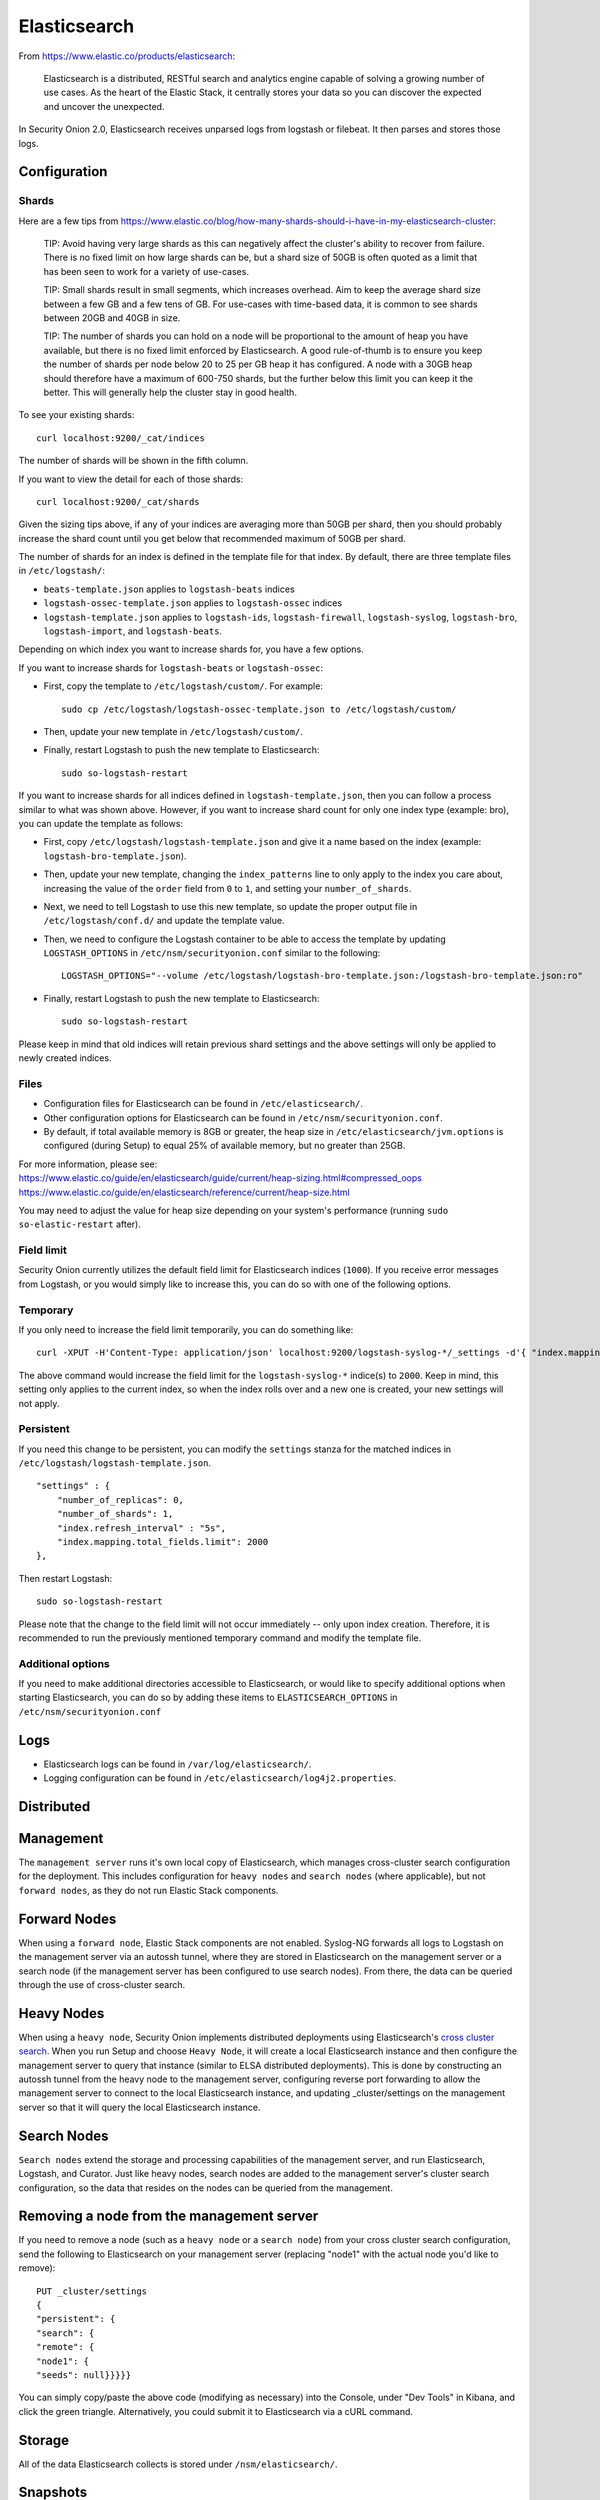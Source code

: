 Elasticsearch
=============

From https://www.elastic.co/products/elasticsearch:

    Elasticsearch is a distributed, RESTful search and analytics engine
    capable of solving a growing number of use cases. As the heart of
    the Elastic Stack, it centrally stores your data so you can discover
    the expected and uncover the unexpected.

In Security Onion 2.0, Elasticsearch receives unparsed logs from logstash or filebeat. It then parses and stores those logs.

Configuration
-------------

Shards
~~~~~~

Here are a few tips from
https://www.elastic.co/blog/how-many-shards-should-i-have-in-my-elasticsearch-cluster:

    TIP: Avoid having very large shards as this can negatively affect
    the cluster's ability to recover from failure. There is no fixed
    limit on how large shards can be, but a shard size of 50GB is often
    quoted as a limit that has been seen to work for a variety of
    use-cases.

    TIP: Small shards result in small segments, which increases
    overhead. Aim to keep the average shard size between a few GB and a
    few tens of GB. For use-cases with time-based data, it is common to
    see shards between 20GB and 40GB in size.

    TIP: The number of shards you can hold on a node will be
    proportional to the amount of heap you have available, but there is
    no fixed limit enforced by Elasticsearch. A good rule-of-thumb is to
    ensure you keep the number of shards per node below 20 to 25 per GB
    heap it has configured. A node with a 30GB heap should therefore
    have a maximum of 600-750 shards, but the further below this limit
    you can keep it the better. This will generally help the cluster
    stay in good health.

To see your existing shards:

::

    curl localhost:9200/_cat/indices
    
The number of shards will be shown in the fifth column.

If you want to view the detail for each of those shards:

::

    curl localhost:9200/_cat/shards


Given the sizing tips above, if any of your indices are averaging more than 50GB per shard, then you should probably increase the shard count until you get below that recommended maximum of 50GB per shard.

The number of shards for an index is defined in the template file for that index.  By default, there are three template files in ``/etc/logstash/``:

- ``beats-template.json`` applies to ``logstash-beats`` indices

- ``logstash-ossec-template.json`` applies to ``logstash-ossec`` indices

- ``logstash-template.json`` applies to ``logstash-ids``, ``logstash-firewall``, ``logstash-syslog``, ``logstash-bro``, ``logstash-import``, and ``logstash-beats``.  

Depending on which index you want to increase shards for, you have a few options.

If you want to increase shards for ``logstash-beats`` or ``logstash-ossec``:

- First, copy the template to ``/etc/logstash/custom/``.  For example:

  ::

    sudo cp /etc/logstash/logstash-ossec-template.json to /etc/logstash/custom/


- Then, update your new template in ``/etc/logstash/custom/``.

- Finally, restart Logstash to push the new template to Elasticsearch:

  ::

    sudo so-logstash-restart


If you want to increase shards for all indices defined in ``logstash-template.json``, then you can follow a process similar to what was shown above.  However, if you want to increase shard count for only one index type (example: bro), you can update the template as follows:

- First, copy ``/etc/logstash/logstash-template.json`` and give it a name based on the index (example: ``logstash-bro-template.json``).

- Then, update your new template, changing the ``index_patterns`` line to only apply to the index you care about, increasing the value of the ``order`` field from ``0`` to ``1``, and setting your ``number_of_shards``.

- Next, we need to tell Logstash to use this new template, so update the proper output file in ``/etc/logstash/conf.d/`` and update the template value.

- Then, we need to configure the Logstash container to be able to access the template by updating ``LOGSTASH_OPTIONS`` in ``/etc/nsm/securityonion.conf`` similar to the following:

  ::
  
    LOGSTASH_OPTIONS="--volume /etc/logstash/logstash-bro-template.json:/logstash-bro-template.json:ro"

- Finally, restart Logstash to push the new template to Elasticsearch:

  ::
  
    sudo so-logstash-restart

Please keep in mind that old indices will retain previous shard settings and the above settings will only be applied to newly created indices.

Files
~~~~~

-  Configuration files for Elasticsearch can be found in ``/etc/elasticsearch/``.

-  Other configuration options for Elasticsearch can be found in ``/etc/nsm/securityonion.conf``.

-  By default, if total available memory is 8GB or greater, the heap size in ``/etc/elasticsearch/jvm.options`` is configured (during Setup) to equal 25% of available memory, but no greater than 25GB.

| For more information, please see:
| https://www.elastic.co/guide/en/elasticsearch/guide/current/heap-sizing.html#compressed_oops
| https://www.elastic.co/guide/en/elasticsearch/reference/current/heap-size.html

You may need to adjust the value for heap size depending on your system's performance (running ``sudo so-elastic-restart`` after).

Field limit
~~~~~~~~~~~

Security Onion currently utilizes the default field limit for Elasticsearch indices (``1000``). If you receive error messages from Logstash, or you would simply like to increase this, you can do so with one of the following options.

Temporary
~~~~~~~~~

If you only need to increase the field limit temporarily, you can do something like:

::

   curl -XPUT -H'Content-Type: application/json' localhost:9200/logstash-syslog-*/_settings -d'{ "index.mapping.total_fields.limit": 2000 }'

The above command would increase the field limit for the ``logstash-syslog-*`` indice(s) to ``2000``. Keep in mind, this setting only applies to the current index, so when the index rolls over and a new one is created, your new settings will not apply.

Persistent
~~~~~~~~~~

If you need this change to be persistent, you can modify the ``settings`` stanza for the matched indices in ``/etc/logstash/logstash-template.json``.

::

    "settings" : {
        "number_of_replicas": 0,
        "number_of_shards": 1,
        "index.refresh_interval" : "5s",
        "index.mapping.total_fields.limit": 2000
    },

Then restart Logstash:

::

   sudo so-logstash-restart

Please note that the change to the field limit will not occur immediately -- only upon index creation. Therefore, it is recommended to run the previously mentioned temporary command and modify the template file.

Additional options
~~~~~~~~~~~~~~~~~~

If you need to make additional directories accessible to Elasticsearch, or would like to specify additional options when starting Elasticsearch, you can do so by adding these items to ``ELASTICSEARCH_OPTIONS`` in ``/etc/nsm/securityonion.conf``

Logs
----

-  Elasticsearch logs can be found in ``/var/log/elasticsearch/``.
-  Logging configuration can be found in
   ``/etc/elasticsearch/log4j2.properties``.

Distributed
-----------

Management
----------

The ``management server`` runs it's own local copy of Elasticsearch, which manages cross-cluster search configuration for the deployment. This includes configuration for ``heavy nodes`` and ``search nodes`` (where applicable), but not ``forward nodes``, as they do not run Elastic Stack components.

Forward Nodes
-------------

When using a ``forward node``, Elastic Stack components are not enabled. Syslog-NG forwards all logs to Logstash on the management server via an autossh tunnel, where they are stored in Elasticsearch on the management server or a search node (if the management server has been configured to use search nodes). From there, the data can be queried through the use of cross-cluster search.

Heavy Nodes
-----------

When using a ``heavy node``, Security Onion implements distributed deployments using Elasticsearch's `cross cluster search <https://www.elastic.co/guide/en/elasticsearch/reference/current/modules-cross-cluster-search.html>`__. When you run Setup and choose ``Heavy Node``, it will create a local Elasticsearch instance and then configure the management server to query that instance (similar to ELSA distributed deployments). This is done by constructing an autossh tunnel from the heavy node to the management server, configuring reverse port forwarding to allow the management server to connect to the local Elasticsearch instance, and updating \_cluster/settings on the management server so that it will query the local Elasticsearch instance.

Search Nodes
-------------

``Search nodes`` extend the storage and processing capabilities of the management server, and run Elasticsearch, Logstash, and Curator. Just like heavy nodes, search nodes are added to the management server's cluster search configuration, so the data that resides on the nodes can be queried from the management.

Removing a node from the management server
------------------------------------------

If you need to remove a node (such as a ``heavy node`` or a ``search node``) from your cross cluster search configuration, send the following to Elasticsearch on your management server (replacing "node1" with the actual node you'd like to remove):

::

    PUT _cluster/settings
    {
    "persistent": {
    "search": {
    "remote": {
    "node1": {
    "seeds": null}}}}}

You can simply copy/paste the above code (modifying as necessary) into the Console, under "Dev Tools" in Kibana, and click the green triangle. Alternatively, you could submit it to Elasticsearch via a cURL command.

Storage
-------

All of the data Elasticsearch collects is stored under ``/nsm/elasticsearch/``.

Snapshots
---------

Snapshots of the current indices can be taken and stored in a designated repository for archival purposes. Currently, you'll need to add something like the following to ``/etc/elasticsearch/elasticsearch.yml``:

::

   path.repo: <your file path here>

keeping in mind that the above file path is relative to the container's view of the filesystem.

So, if you decided to add a ``path.repo`` value of ``/backups``, Elasticsearch would be looking for the file path ``/backups`` inside of the container. To achieve parity with what is present on the host's filesystem and make that directory accessible to the Elasticsearch Docker container, you'll want to add something like the following to ELASTICSEARCH_OPTIONS in ``/etc/nsm/securityonion.conf``:

::

   ELASTICSEARCH_OPTIONS="-v /backups:/backups" 

(where ``/backups`` exists on the host file system and is writable by the Elasticsearch user -- a directory named ``/backups`` will be created inside the container, and the container will be able to read/write from that location).

To automate the snapshotting process, you can use `Curator <Curator>`__, in conjunction with a cron job, much like what is done today with the close and delete jobs.
